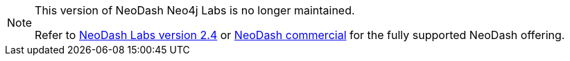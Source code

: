 [NOTE]
====
This version of NeoDash Neo4j Labs is no longer maintained.

Refer to link:https://neo4j.com/labs/neodash/2.4/[NeoDash Labs version 2.4] or link:https://neo4j.com/docs/neodash-commercial/[NeoDash commercial] for the fully supported NeoDash offering.
====